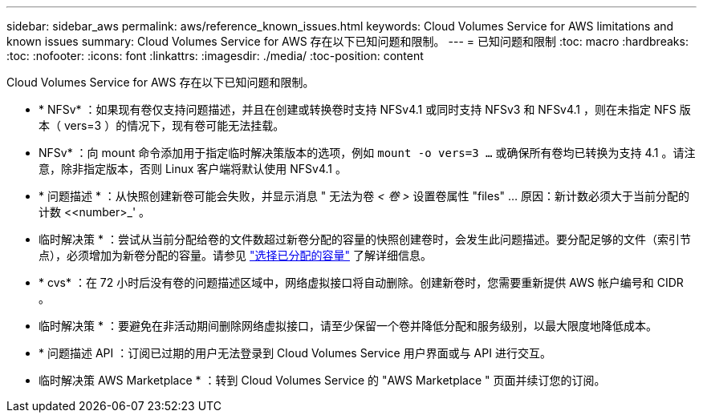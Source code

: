 ---
sidebar: sidebar_aws 
permalink: aws/reference_known_issues.html 
keywords: Cloud Volumes Service for AWS limitations and known issues 
summary: Cloud Volumes Service for AWS 存在以下已知问题和限制。 
---
= 已知问题和限制
:toc: macro
:hardbreaks:
:toc: 
:nofooter: 
:icons: font
:linkattrs: 
:imagesdir: ./media/
:toc-position: content


[role="lead"]
Cloud Volumes Service for AWS 存在以下已知问题和限制。

* * NFSv* ：如果现有卷仅支持问题描述，并且在创建或转换卷时支持 NFSv4.1 或同时支持 NFSv3 和 NFSv4.1 ，则在未指定 NFS 版本（ vers=3 ）的情况下，现有卷可能无法挂载。
+
* NFSv* ：向 mount 命令添加用于指定临时解决策版本的选项，例如 `mount -o vers=3 ...` 或确保所有卷均已转换为支持 4.1 。请注意，除非指定版本，否则 Linux 客户端将默认使用 NFSv4.1 。

* * 问题描述 * ：从快照创建新卷可能会失败，并显示消息 " 无法为卷 _< 卷 >_ 设置卷属性 "files" …​ 原因：新计数必须大于当前分配的计数 <<number>_' 。
+
* 临时解决策 * ：尝试从当前分配给卷的文件数超过新卷分配的容量的快照创建卷时，会发生此问题描述。要分配足够的文件（索引节点），必须增加为新卷分配的容量。请参见 link:reference_selecting_service_level_and_quota.html#allocated-capacity["选择已分配的容量"] 了解详细信息。

* * cvs* ：在 72 小时后没有卷的问题描述区域中，网络虚拟接口将自动删除。创建新卷时，您需要重新提供 AWS 帐户编号和 CIDR 。
+
* 临时解决策 * ：要避免在非活动期间删除网络虚拟接口，请至少保留一个卷并降低分配和服务级别，以最大限度地降低成本。

* * 问题描述 API ：订阅已过期的用户无法登录到 Cloud Volumes Service 用户界面或与 API 进行交互。
+
* 临时解决策 AWS Marketplace * ：转到 Cloud Volumes Service 的 "AWS Marketplace " 页面并续订您的订阅。



